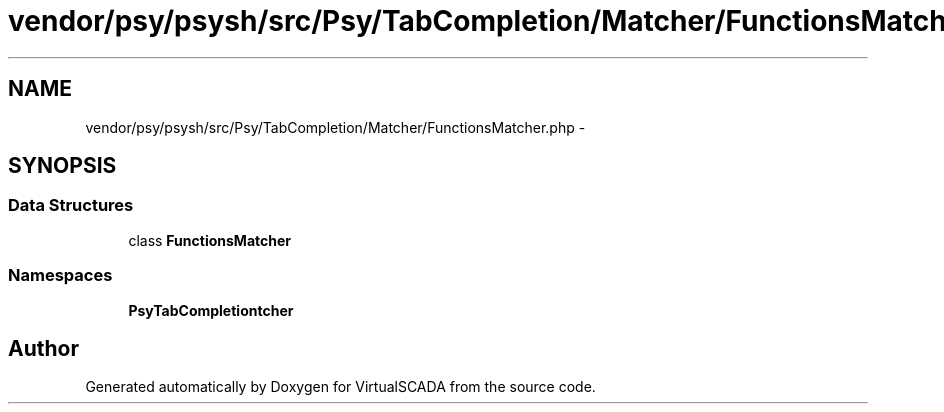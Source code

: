 .TH "vendor/psy/psysh/src/Psy/TabCompletion/Matcher/FunctionsMatcher.php" 3 "Tue Apr 14 2015" "Version 1.0" "VirtualSCADA" \" -*- nroff -*-
.ad l
.nh
.SH NAME
vendor/psy/psysh/src/Psy/TabCompletion/Matcher/FunctionsMatcher.php \- 
.SH SYNOPSIS
.br
.PP
.SS "Data Structures"

.in +1c
.ti -1c
.RI "class \fBFunctionsMatcher\fP"
.br
.in -1c
.SS "Namespaces"

.in +1c
.ti -1c
.RI " \fBPsy\\TabCompletion\\Matcher\fP"
.br
.in -1c
.SH "Author"
.PP 
Generated automatically by Doxygen for VirtualSCADA from the source code\&.
